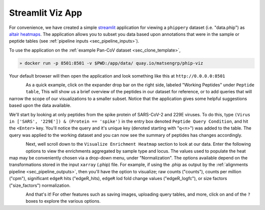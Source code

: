 
.. _sec_streamlit_app:

=================
Streamlit Viz App
=================

For convenience, we have created a simple 
`streamlit <https://streamlit.io/>`_ application for viewing a ``phippery``
dataset (i.e. "data.phip") as 
`altair heatmaps <https://altair-viz.github.io/gallery/simple_heatmap.html>`_.
The application allows you to subset you data based upon annotations that 
were in the sample or peptide tables (see :ref:`pipeline inputs <sec_pipeline_inputs>`).

To use the application on the :ref:`example Pan-CoV dataset <sec_clone_template>`,

.. code-block:: bash
 
   » docker run -p 8501:8501 -v $PWD:/app/data/ quay.io/matsengrp/phip-viz

Your default browser will then open the application and look something like this
at ``http://0.0.0.0:8501``

.. figure:: images/launch_viz_app.png
  :width: 700
  :alt: example results
  :align: left

As a quick example, click on the expander drop bar on the right side, labeled 
"Working Peptides" under ``Peptide table``,
This will show us a brief overview of the peptides in our dataset for reference, or to 
add queries that will narrow the scope of our visualizations to a smaller subset.
Notice that the application gives some helpful suggestions based upon the data available.

We'll start by looking at only peptides from the spike protein of SARS-CoV-2 and 229E 
viruses. To do this, type ``(Virus in ['SARS', '229E']) & (Protein == 'spike')`` in the entry box
denoted ``Peptide Query Condition``, and hit the ``<Enter>`` key. You'll 
notice the query and it's unique key (denoted starting with "q<n>") 
was added to the table. The query was applied to the working
dataset and you can now see the summary of peptides has changes accordingly.

.. figure:: images/query_peptides_viz_app.png
  :width: 700
  :alt: example results
  :align: left

Next, well scroll down to the ``Visualize Enrichment Heatmap`` section to look at our data.
Enter the following options to view the enrichments aggregated by sample type and locus.
The values used to populate the heat map may be conveniently chosen 
via a drop-down menu, under "Normalization".
The options available depend on the transformations stored in the input ``xarray`` (.phip)
file. For example, if using the .phip as output by the 
:ref:`alignments pipeline <sec_pipeline_outputs>`,
then you'll have the option to visualize; 
raw counts ("counts"),
counts per million ("cpm"), 
significant ``edgeR`` hits ("edgeR_hits), 
``edgeR`` lod fold change values ("edgeR_logfc"), 
or size factors ("size_factors") normalization.

.. figure:: images/heatmap_viz_app.png
  :width: 700
  :alt: example results
  :align: left

And that's it! For other features such as saving images, uploading query tables, and more, 
click on and of the ``?`` boxes to explore the various options.
